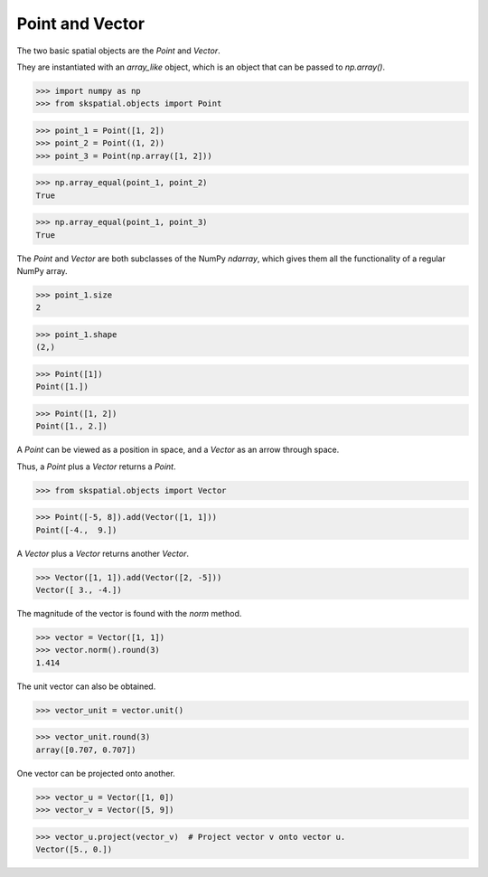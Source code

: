 
Point and Vector
----------------

The two basic spatial objects are the `Point` and `Vector`. 

They are instantiated with an `array_like` object, which is an object that can be passed to `np.array()`.

>>> import numpy as np
>>> from skspatial.objects import Point

>>> point_1 = Point([1, 2])
>>> point_2 = Point((1, 2))
>>> point_3 = Point(np.array([1, 2]))

>>> np.array_equal(point_1, point_2)
True

>>> np.array_equal(point_1, point_3)
True

The `Point` and `Vector` are both subclasses of the NumPy `ndarray`, which gives them all the functionality of a regular NumPy array.

>>> point_1.size
2

>>> point_1.shape
(2,)


>>> Point([1])
Point([1.])

>>> Point([1, 2])
Point([1., 2.])


A `Point` can be viewed as a position in space, and a `Vector` as an arrow through space.

Thus, a `Point` plus a `Vector` returns a `Point`.

>>> from skspatial.objects import Vector

>>> Point([-5, 8]).add(Vector([1, 1]))
Point([-4.,  9.])


A `Vector` plus a `Vector` returns another `Vector`.

>>> Vector([1, 1]).add(Vector([2, -5]))
Vector([ 3., -4.])


The magnitude of the vector is found with the `norm` method.

>>> vector = Vector([1, 1])
>>> vector.norm().round(3)
1.414

The unit vector can also be obtained.

>>> vector_unit = vector.unit()

>>> vector_unit.round(3)
array([0.707, 0.707])

One vector can be projected onto another.

>>> vector_u = Vector([1, 0])
>>> vector_v = Vector([5, 9])

>>> vector_u.project(vector_v)  # Project vector v onto vector u.
Vector([5., 0.])
